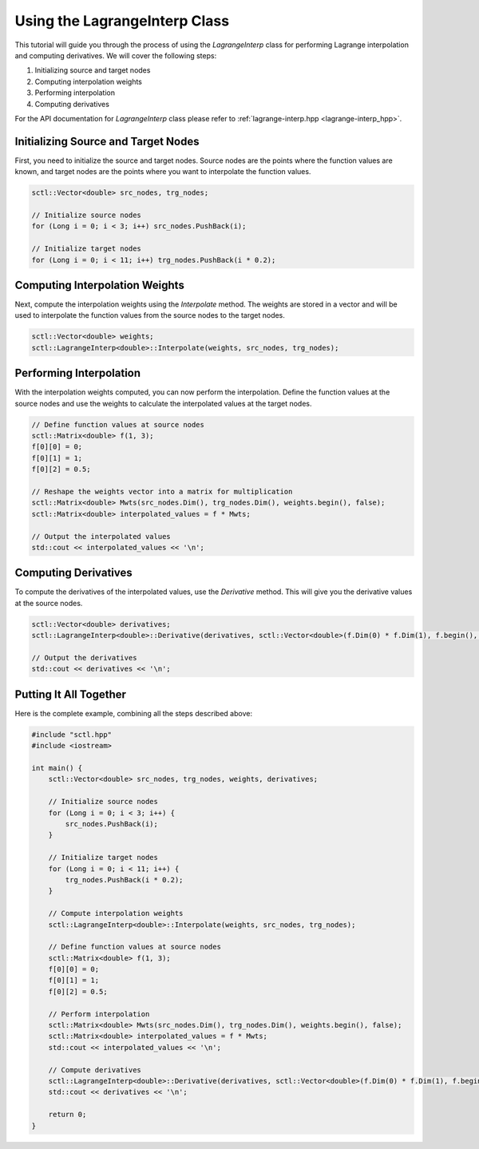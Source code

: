 .. _tutorial-lagrange-interp:

Using the LagrangeInterp Class
==============================

This tutorial will guide you through the process of using the `LagrangeInterp` class for performing Lagrange interpolation and computing derivatives. We will cover the following steps:

1. Initializing source and target nodes
2. Computing interpolation weights
3. Performing interpolation
4. Computing derivatives

For the API documentation for `LagrangeInterp` class please refer to :ref:`lagrange-interp.hpp <lagrange-interp_hpp>`.

Initializing Source and Target Nodes
------------------------------------

First, you need to initialize the source and target nodes. Source nodes are the points where the function values are known, and target nodes are the points where you want to interpolate the function values.

.. code-block:: cpp

   sctl::Vector<double> src_nodes, trg_nodes;

   // Initialize source nodes
   for (Long i = 0; i < 3; i++) src_nodes.PushBack(i);

   // Initialize target nodes
   for (Long i = 0; i < 11; i++) trg_nodes.PushBack(i * 0.2);

Computing Interpolation Weights
-------------------------------

Next, compute the interpolation weights using the `Interpolate` method. The weights are stored in a vector and will be used to interpolate the function values from the source nodes to the target nodes.

.. code-block:: cpp

   sctl::Vector<double> weights;
   sctl::LagrangeInterp<double>::Interpolate(weights, src_nodes, trg_nodes);

Performing Interpolation
------------------------

With the interpolation weights computed, you can now perform the interpolation. Define the function values at the source nodes and use the weights to calculate the interpolated values at the target nodes.

.. code-block:: cpp

   // Define function values at source nodes
   sctl::Matrix<double> f(1, 3);
   f[0][0] = 0;
   f[0][1] = 1;
   f[0][2] = 0.5;

   // Reshape the weights vector into a matrix for multiplication
   sctl::Matrix<double> Mwts(src_nodes.Dim(), trg_nodes.Dim(), weights.begin(), false);
   sctl::Matrix<double> interpolated_values = f * Mwts;

   // Output the interpolated values
   std::cout << interpolated_values << '\n';

Computing Derivatives
---------------------

To compute the derivatives of the interpolated values, use the `Derivative` method. This will give you the derivative values at the source nodes.

.. code-block:: cpp

   sctl::Vector<double> derivatives;
   sctl::LagrangeInterp<double>::Derivative(derivatives, sctl::Vector<double>(f.Dim(0) * f.Dim(1), f.begin(), false), src_nodes);

   // Output the derivatives
   std::cout << derivatives << '\n';

Putting It All Together
-----------------------

Here is the complete example, combining all the steps described above:

.. code-block:: cpp

   #include "sctl.hpp"
   #include <iostream>

   int main() {
       sctl::Vector<double> src_nodes, trg_nodes, weights, derivatives;

       // Initialize source nodes
       for (Long i = 0; i < 3; i++) {
           src_nodes.PushBack(i);
       }

       // Initialize target nodes
       for (Long i = 0; i < 11; i++) {
           trg_nodes.PushBack(i * 0.2);
       }

       // Compute interpolation weights
       sctl::LagrangeInterp<double>::Interpolate(weights, src_nodes, trg_nodes);

       // Define function values at source nodes
       sctl::Matrix<double> f(1, 3);
       f[0][0] = 0;
       f[0][1] = 1;
       f[0][2] = 0.5;

       // Perform interpolation
       sctl::Matrix<double> Mwts(src_nodes.Dim(), trg_nodes.Dim(), weights.begin(), false);
       sctl::Matrix<double> interpolated_values = f * Mwts;
       std::cout << interpolated_values << '\n';

       // Compute derivatives
       sctl::LagrangeInterp<double>::Derivative(derivatives, sctl::Vector<double>(f.Dim(0) * f.Dim(1), f.begin(), false), src_nodes);
       std::cout << derivatives << '\n';

       return 0;
   }


